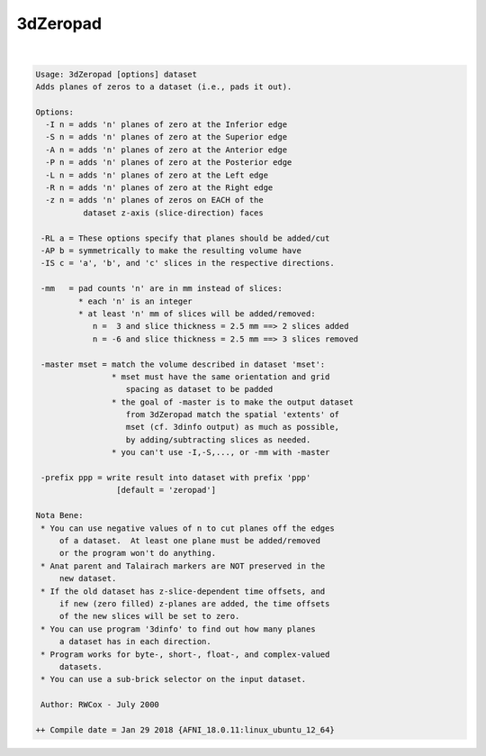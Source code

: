 *********
3dZeropad
*********

.. _3dZeropad:

.. contents:: 
    :depth: 4 

| 

.. code-block:: none

    Usage: 3dZeropad [options] dataset
    Adds planes of zeros to a dataset (i.e., pads it out).
    
    Options:
      -I n = adds 'n' planes of zero at the Inferior edge
      -S n = adds 'n' planes of zero at the Superior edge
      -A n = adds 'n' planes of zero at the Anterior edge
      -P n = adds 'n' planes of zero at the Posterior edge
      -L n = adds 'n' planes of zero at the Left edge
      -R n = adds 'n' planes of zero at the Right edge
      -z n = adds 'n' planes of zeros on EACH of the
              dataset z-axis (slice-direction) faces
    
     -RL a = These options specify that planes should be added/cut
     -AP b = symmetrically to make the resulting volume have
     -IS c = 'a', 'b', and 'c' slices in the respective directions.
    
     -mm   = pad counts 'n' are in mm instead of slices:
             * each 'n' is an integer
             * at least 'n' mm of slices will be added/removed:
                n =  3 and slice thickness = 2.5 mm ==> 2 slices added
                n = -6 and slice thickness = 2.5 mm ==> 3 slices removed
    
     -master mset = match the volume described in dataset 'mset':
                    * mset must have the same orientation and grid
                       spacing as dataset to be padded
                    * the goal of -master is to make the output dataset
                       from 3dZeropad match the spatial 'extents' of
                       mset (cf. 3dinfo output) as much as possible,
                       by adding/subtracting slices as needed.
                    * you can't use -I,-S,..., or -mm with -master
    
     -prefix ppp = write result into dataset with prefix 'ppp'
                     [default = 'zeropad']
    
    Nota Bene:
     * You can use negative values of n to cut planes off the edges
         of a dataset.  At least one plane must be added/removed
         or the program won't do anything.
     * Anat parent and Talairach markers are NOT preserved in the
         new dataset.
     * If the old dataset has z-slice-dependent time offsets, and
         if new (zero filled) z-planes are added, the time offsets
         of the new slices will be set to zero.
     * You can use program '3dinfo' to find out how many planes
         a dataset has in each direction.
     * Program works for byte-, short-, float-, and complex-valued
         datasets.
     * You can use a sub-brick selector on the input dataset.
    
     Author: RWCox - July 2000
    
    ++ Compile date = Jan 29 2018 {AFNI_18.0.11:linux_ubuntu_12_64}
